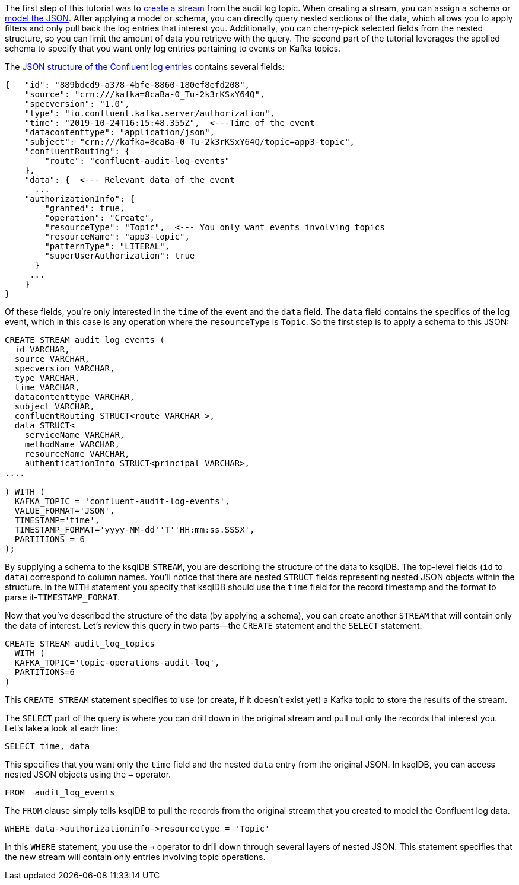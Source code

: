 The first step of this tutorial was to link:https://docs.ksqldb.io/en/latest/developer-guide/ksqldb-reference/create-stream/[create a stream] from the audit log topic. When creating a stream, you can assign a schema or link:https://docs.ksqldb.io/en/latest/developer-guide/ksqldb-reference/create-stream/[model the JSON]. After applying a model or schema, you can directly query nested sections of the data, which allows you to apply filters and only pull back the log entries that interest you. Additionally, you can cherry-pick selected fields from the nested structure, so you can limit the amount of data you retrieve with the query. The second part of the tutorial leverages the applied schema to specify that you want only log entries pertaining to events on Kafka topics. 

The link:https://docs.confluent.io/platform/current/security/audit-logs/audit-logs-concepts.html#audit-log-content[JSON structure of the Confluent log entries] contains several fields:

[source,json]
----
{   "id": "889bdcd9-a378-4bfe-8860-180ef8efd208",
    "source": "crn:///kafka=8caBa-0_Tu-2k3rKSxY64Q",
    "specversion": "1.0",
    "type": "io.confluent.kafka.server/authorization",
    "time": "2019-10-24T16:15:48.355Z",  <---Time of the event
    "datacontenttype": "application/json",
    "subject": "crn:///kafka=8caBa-0_Tu-2k3rKSxY64Q/topic=app3-topic",
    "confluentRouting": {
        "route": "confluent-audit-log-events"
    },
    "data": {  <--- Relevant data of the event
      ...
    "authorizationInfo": {
        "granted": true,
        "operation": "Create",
        "resourceType": "Topic",  <--- You only want events involving topics
        "resourceName": "app3-topic",
        "patternType": "LITERAL",
        "superUserAuthorization": true
      }
     ... 
    }
}
----

Of these fields, you're only interested in the `time` of the event and the `data` field. The `data` field contains the specifics of the log event, which in this case is any operation where the `resourceType` is `Topic`. So the first step is to apply a schema to this JSON:

[source,sql]
----
CREATE STREAM audit_log_events (
  id VARCHAR, 
  source VARCHAR, 
  specversion VARCHAR, 
  type VARCHAR, 
  time VARCHAR,  
  datacontenttype VARCHAR, 
  subject VARCHAR, 
  confluentRouting STRUCT<route VARCHAR >,  
  data STRUCT<
    serviceName VARCHAR, 
    methodName VARCHAR, 
    resourceName VARCHAR, 
    authenticationInfo STRUCT<principal VARCHAR>, 
....

) WITH (
  KAFKA_TOPIC = 'confluent-audit-log-events', 
  VALUE_FORMAT='JSON', 
  TIMESTAMP='time', 
  TIMESTAMP_FORMAT='yyyy-MM-dd''T''HH:mm:ss.SSSX',
  PARTITIONS = 6
);
----

By supplying a schema to the ksqlDB `STREAM`, you are describing the structure of the data to ksqlDB. The top-level fields (`id` to `data`) correspond to column names. You'll notice that there are nested `STRUCT` fields representing nested JSON objects within the structure.  In the `WITH` statement you specify that ksqlDB should use the `time` field for the record timestamp and the format to parse it-`TIMESTAMP_FORMAT`.

Now that you've described the structure of the data (by applying a schema), you can create another `STREAM` that will contain only the data of interest. Let's review this query in two parts—the `CREATE` statement and the `SELECT` statement.

[source,sql]
----
CREATE STREAM audit_log_topics
  WITH (
  KAFKA_TOPIC='topic-operations-audit-log', 
  PARTITIONS=6
) 
----

This `CREATE STREAM` statement specifies to use (or create, if it doesn't exist yet) a Kafka topic to store the results of the stream.

The `SELECT` part of the query is where you can drill down in the original stream and pull out only the records that interest you. Let's take a look at each line:

[source,sql]
----
SELECT time, data
----

This specifies that you want only the `time` field and the nested `data` entry from the original JSON. In ksqlDB, you can access nested JSON objects using the `->` operator.

[source,sql]
----
FROM  audit_log_events
----

The `FROM` clause simply tells ksqlDB to pull the records from the original stream that you created to model the Confluent log data.

[source,sql]
----
WHERE data->authorizationinfo->resourcetype = 'Topic'
----

In this `WHERE` statement, you use the `->` operator to drill down through several layers of nested JSON. This statement specifies that the new stream will contain only entries involving topic operations.
